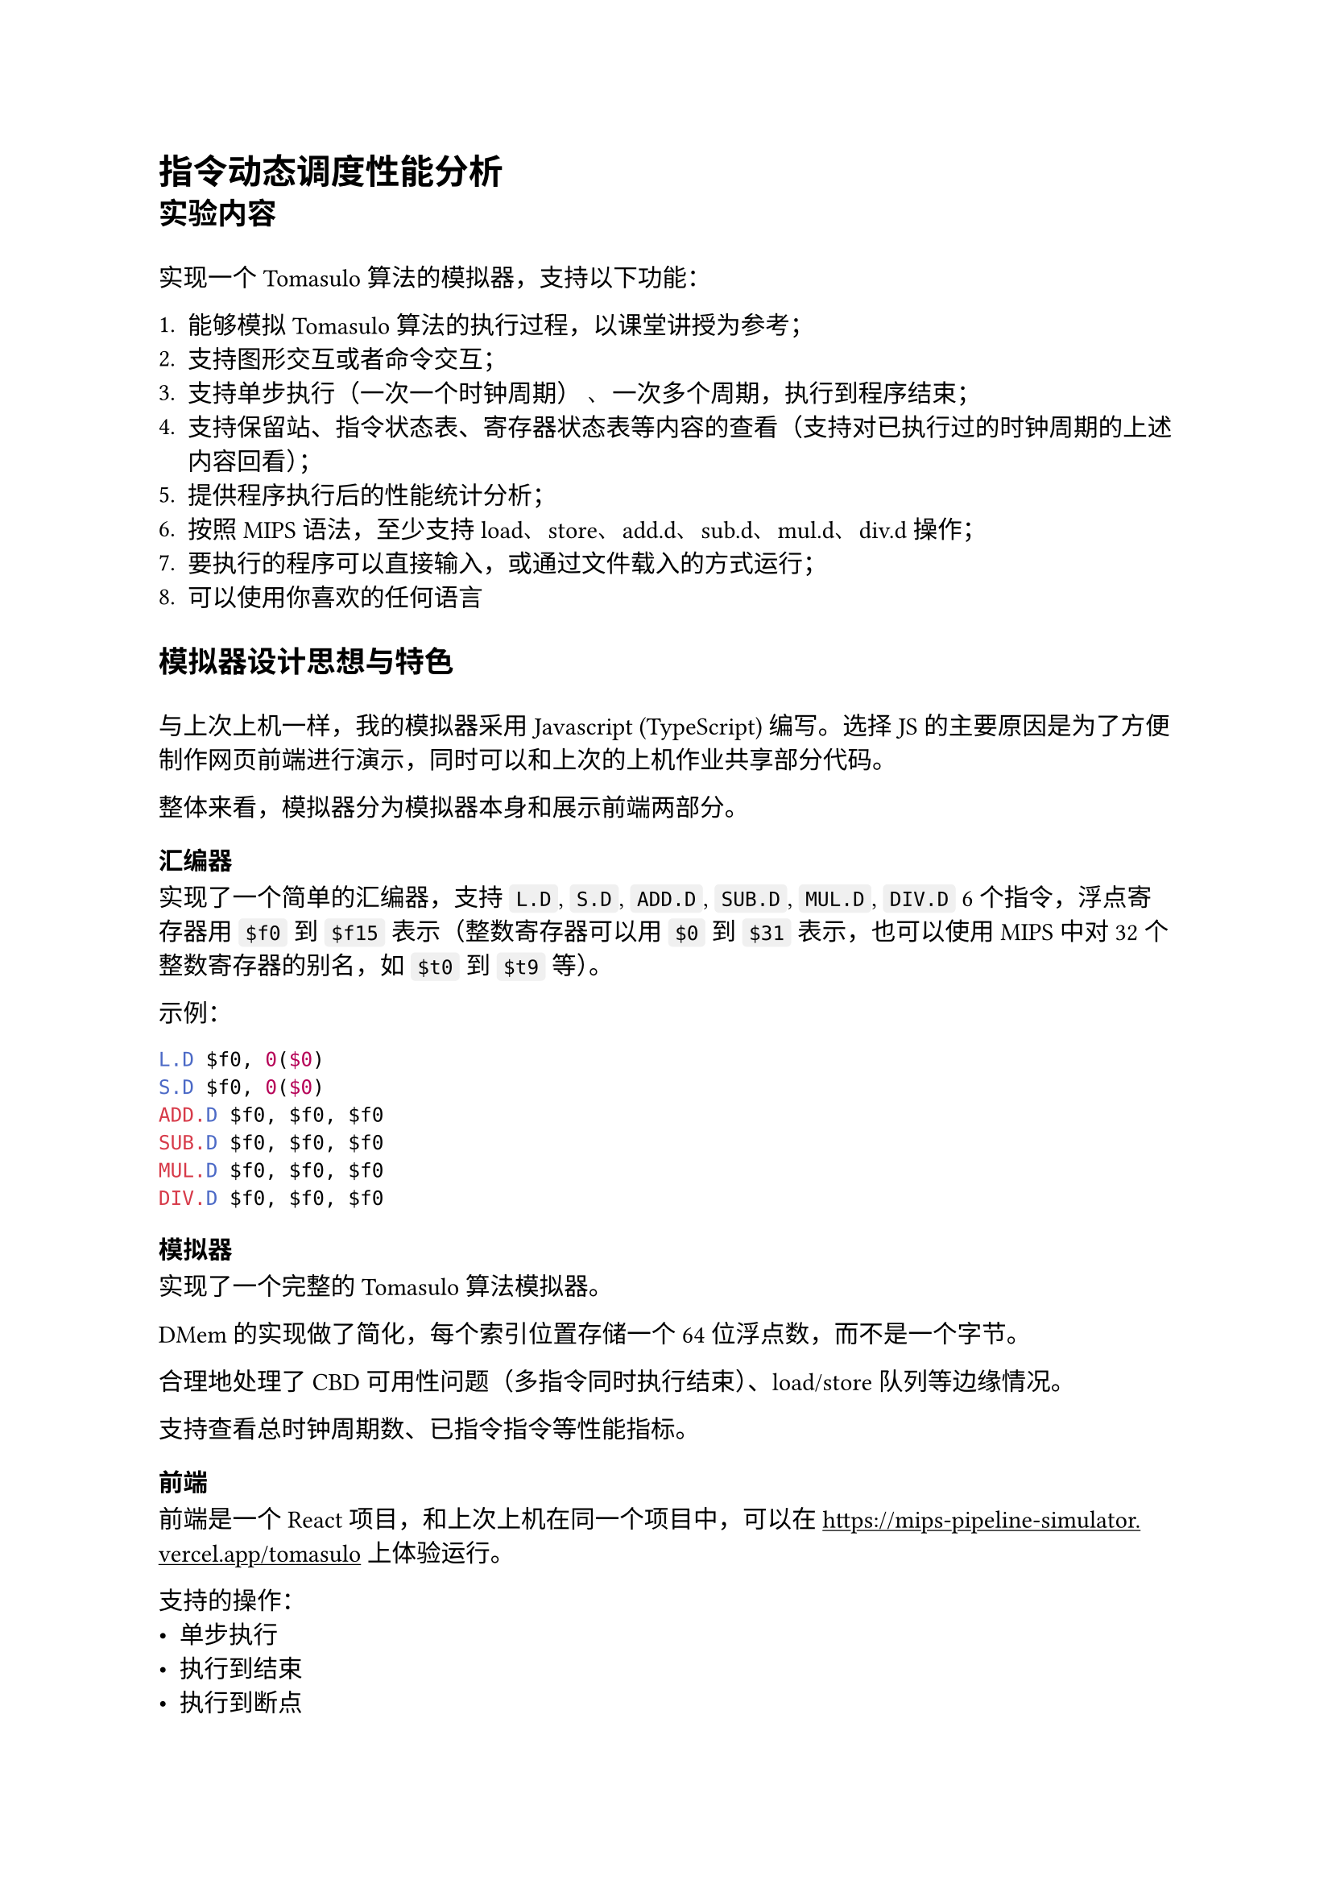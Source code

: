 #set text(font: "Sarasa Gothic SC", lang: "zh")

#show heading.where(level: 2): set block(spacing: 1.5em)

#set figure(numbering: none)

#show link: underline

#show raw.where(block: false): box.with(
  fill: luma(240),
  inset: (x: 3pt, y: 0pt),
  outset: (y: 3pt),
  radius: 2pt,
)

= 指令动态调度性能分析

== 实验内容

实现一个 Tomasulo 算法的模拟器，支持以下功能：

+ 能够模拟 Tomasulo 算法的执行过程，以课堂讲授为参考；
+ 支持图形交互或者命令交互；
+ 支持单步执行（一次一个时钟周期） 、一次多个周期，执行到程序结束；
+ 支持保留站、指令状态表、寄存器状态表等内容的查看（支持对已执行过的时钟周期的上述内容回看）；
+ 提供程序执行后的性能统计分析；
+ 按照 MIPS 语法，至少支持 load、store、add.d、sub.d、mul.d、div.d操作；
+ 要执行的程序可以直接输入，或通过文件载入的方式运行；
+ 可以使用你喜欢的任何语言

== 模拟器设计思想与特色

与上次上机一样，我的模拟器采用 Javascript (TypeScript) 编写。选择 JS 的主要原因是为了方便制作网页前端进行演示，同时可以和上次的上机作业共享部分代码。

整体来看，模拟器分为模拟器本身和展示前端两部分。

=== 汇编器

实现了一个简单的汇编器，支持 `L.D`, `S.D`, `ADD.D`, `SUB.D`, `MUL.D`, `DIV.D` 6 个指令，浮点寄存器用 `$f0` 到 `$f15` 表示（整数寄存器可以用 `$0` 到 `$31` 表示，也可以使用 MIPS 中对 32 个整数寄存器的别名，如 `$t0` 到 `$t9` 等）。

示例：
```asm
L.D $f0, 0($0)
S.D $f0, 0($0)
ADD.D $f0, $f0, $f0
SUB.D $f0, $f0, $f0
MUL.D $f0, $f0, $f0
DIV.D $f0, $f0, $f0
```

=== 模拟器

实现了一个完整的 Tomasulo 算法模拟器。

DMem 的实现做了简化，每个索引位置存储一个 64 位浮点数，而不是一个字节。

合理地处理了 CBD 可用性问题（多指令同时执行结束）、load/store 队列等边缘情况。

支持查看总时钟周期数、已指令指令等性能指标。

=== 前端

前端是一个 React 项目，和上次上机在同一个项目中，可以在 https://mips-pipeline-simulator.vercel.app/tomasulo 上体验运行。

支持的操作：
- 单步执行
- 执行到结束
- 执行到断点
- 直接输入指令
- 载入示例指令
- 修改内存中的值

显示的内容：

- 指令执行状态表
- 保留站状态表（可回看已执行过的时钟周期）
- 寄存器状态表 Qi（可回看已执行过的时钟周期）
- 性能统计信息
- 寄存器的值
- 内存的值

在一些较久版本的浏览器中（比如我测试的 Edge 130），寄存器和内存中值的更新有可能不会立即反映在 UI 上，可能需要手动点击它们两个组件来触发更新（其他显示组件工作的都很好），在更新的 Edge 135 和 Chrome 135 中一切正常。

== 实验演示


